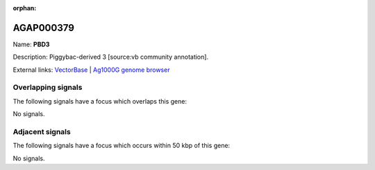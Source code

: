 :orphan:

AGAP000379
=============



Name: **PBD3**

Description: Piggybac-derived 3 [source:vb community annotation].

External links:
`VectorBase <https://www.vectorbase.org/Anopheles_gambiae/Gene/Summary?g=AGAP000379>`_ |
`Ag1000G genome browser <https://www.malariagen.net/apps/ag1000g/phase1-AR3/index.html?genome_region=X:6897856-6899358#genomebrowser>`_

Overlapping signals
-------------------

The following signals have a focus which overlaps this gene:



No signals.



Adjacent signals
----------------

The following signals have a focus which occurs within 50 kbp of this gene:



No signals.


